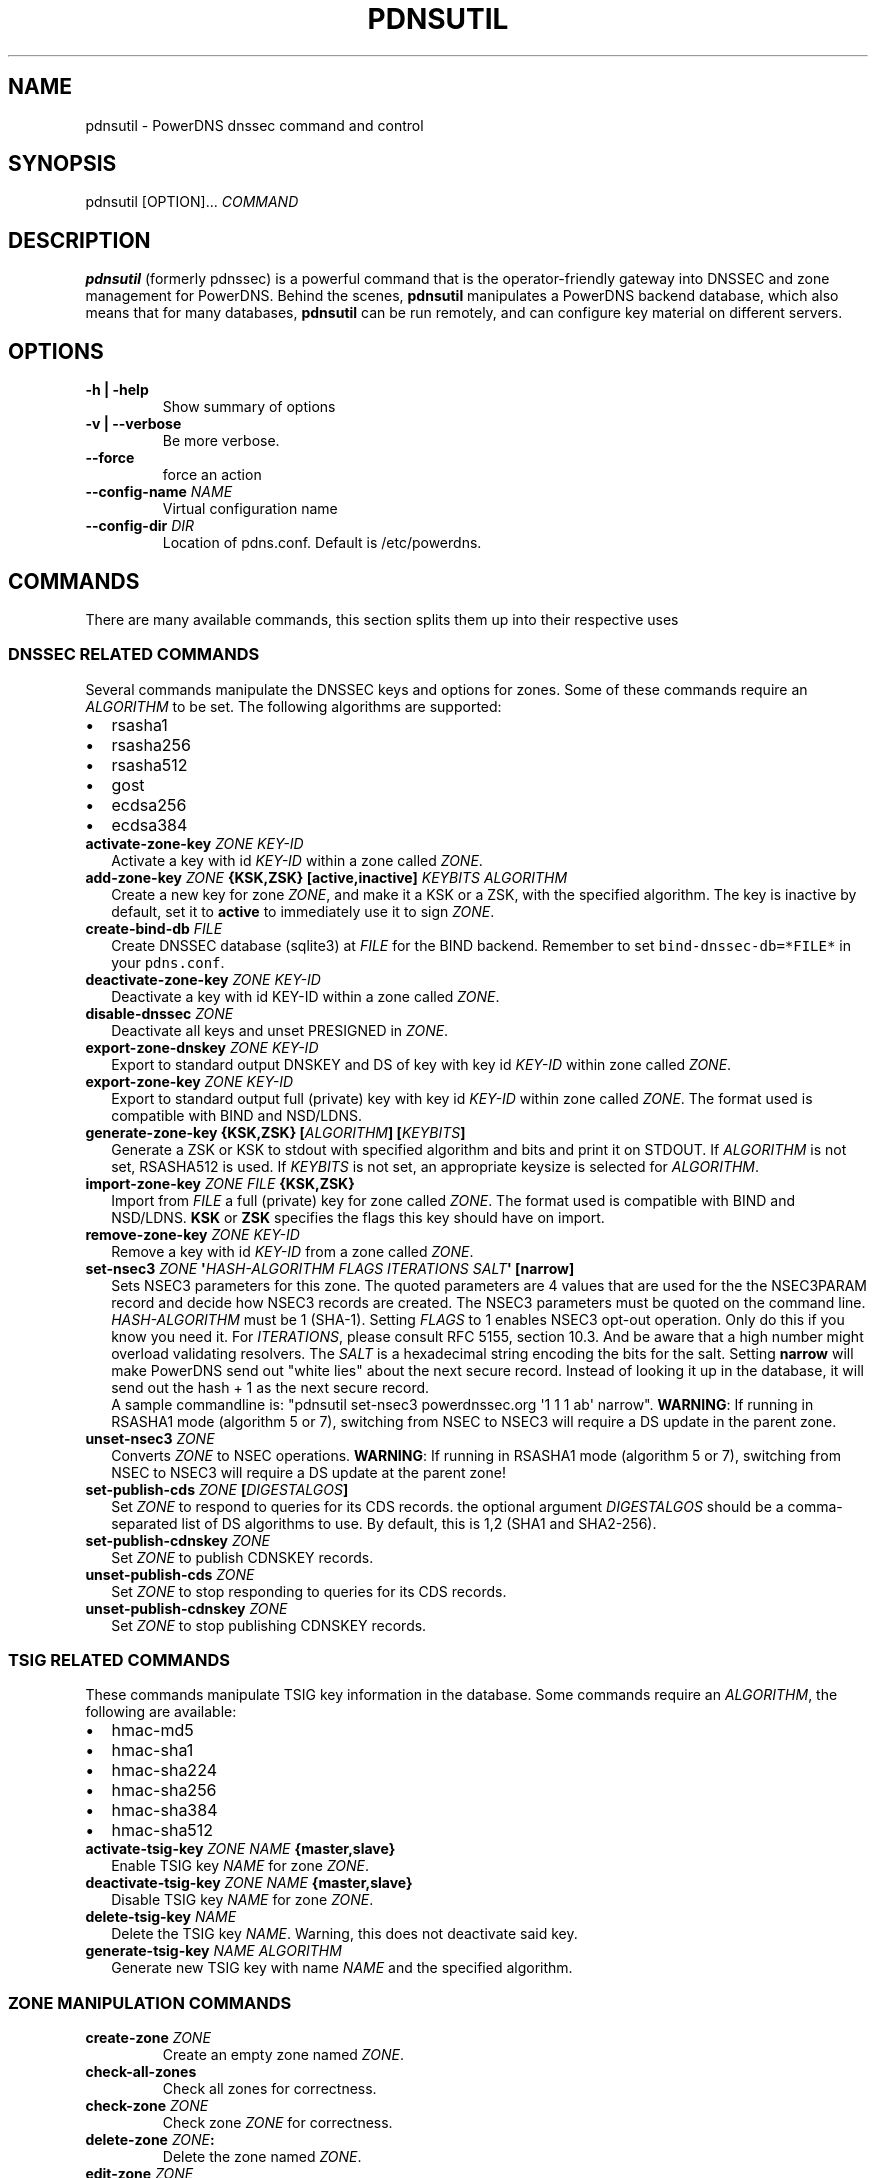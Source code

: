 .TH "PDNSUTIL" "1" "November 2011" "PowerDNS DNSSEC command and control" ""
.SH NAME
.PP
pdnsutil \- PowerDNS dnssec command and control
.SH SYNOPSIS
.PP
pdnsutil [OPTION]...
\f[I]COMMAND\f[]
.SH DESCRIPTION
.PP
\f[B]pdnsutil\f[] (formerly pdnssec) is a powerful command that is the
operator\-friendly gateway into DNSSEC and zone management for PowerDNS.
Behind the scenes, \f[B]pdnsutil\f[] manipulates a PowerDNS backend
database, which also means that for many databases, \f[B]pdnsutil\f[]
can be run remotely, and can configure key material on different
servers.
.SH OPTIONS
.TP
.B \-h | \-help
Show summary of options
.RS
.RE
.TP
.B \-v | \-\-verbose
Be more verbose.
.RS
.RE
.TP
.B \-\-force
force an action
.RS
.RE
.TP
.B \-\-config\-name \f[I]NAME\f[]
Virtual configuration name
.RS
.RE
.TP
.B \-\-config\-dir \f[I]DIR\f[]
Location of pdns.conf.
Default is /etc/powerdns.
.RS
.RE
.SH COMMANDS
.PP
There are many available commands, this section splits them up into
their respective uses
.SS DNSSEC RELATED COMMANDS
.PP
Several commands manipulate the DNSSEC keys and options for zones.
Some of these commands require an \f[I]ALGORITHM\f[] to be set.
The following algorithms are supported:
.IP \[bu] 2
rsasha1
.IP \[bu] 2
rsasha256
.IP \[bu] 2
rsasha512
.IP \[bu] 2
gost
.IP \[bu] 2
ecdsa256
.IP \[bu] 2
ecdsa384
.TP
.B activate\-zone\-key \f[I]ZONE\f[] \f[I]KEY\-ID\f[]
Activate a key with id \f[I]KEY\-ID\f[] within a zone called
\f[I]ZONE\f[].
.RS
.RE
.TP
.B add\-zone\-key \f[I]ZONE\f[] {\f[B]KSK\f[],\f[B]ZSK\f[]} [\f[B]active\f[],\f[B]inactive\f[]] \f[I]KEYBITS\f[] \f[I]ALGORITHM\f[]
Create a new key for zone \f[I]ZONE\f[], and make it a KSK or a ZSK,
with the specified algorithm.
The key is inactive by default, set it to \f[B]active\f[] to immediately
use it to sign \f[I]ZONE\f[].
.RS
.RE
.TP
.B create\-bind\-db \f[I]FILE\f[]
Create DNSSEC database (sqlite3) at \f[I]FILE\f[] for the BIND backend.
Remember to set \f[C]bind\-dnssec\-db=*FILE*\f[] in your
\f[C]pdns.conf\f[].
.RS
.RE
.TP
.B deactivate\-zone\-key \f[I]ZONE\f[] \f[I]KEY\-ID\f[]
Deactivate a key with id KEY\-ID within a zone called \f[I]ZONE\f[].
.RS
.RE
.TP
.B disable\-dnssec \f[I]ZONE\f[]
Deactivate all keys and unset PRESIGNED in \f[I]ZONE\f[].
.RS
.RE
.TP
.B export\-zone\-dnskey \f[I]ZONE\f[] \f[I]KEY\-ID\f[]
Export to standard output DNSKEY and DS of key with key id
\f[I]KEY\-ID\f[] within zone called \f[I]ZONE\f[].
.RS
.RE
.TP
.B export\-zone\-key \f[I]ZONE\f[] \f[I]KEY\-ID\f[]
Export to standard output full (private) key with key id
\f[I]KEY\-ID\f[] within zone called \f[I]ZONE\f[].
The format used is compatible with BIND and NSD/LDNS.
.RS
.RE
.TP
.B generate\-zone\-key {\f[B]KSK\f[],\f[B]ZSK\f[]} [\f[I]ALGORITHM\f[]] [\f[I]KEYBITS\f[]]
Generate a ZSK or KSK to stdout with specified algorithm and bits and
print it on STDOUT.
If \f[I]ALGORITHM\f[] is not set, RSASHA512 is used.
If \f[I]KEYBITS\f[] is not set, an appropriate keysize is selected for
\f[I]ALGORITHM\f[].
.RS
.RE
.TP
.B import\-zone\-key \f[I]ZONE\f[] \f[I]FILE\f[] {\f[B]KSK\f[],\f[B]ZSK\f[]}
Import from \f[I]FILE\f[] a full (private) key for zone called
\f[I]ZONE\f[].
The format used is compatible with BIND and NSD/LDNS.
\f[B]KSK\f[] or \f[B]ZSK\f[] specifies the flags this key should have on
import.
.RS
.RE
.TP
.B remove\-zone\-key \f[I]ZONE\f[] \f[I]KEY\-ID\f[]
Remove a key with id \f[I]KEY\-ID\f[] from a zone called \f[I]ZONE\f[].
.RS
.RE
.TP
.B set\-nsec3 \f[I]ZONE\f[] \[aq]\f[I]HASH\-ALGORITHM\f[] \f[I]FLAGS\f[] \f[I]ITERATIONS\f[] \f[I]SALT\f[]\[aq] [\f[B]narrow\f[]]
Sets NSEC3 parameters for this zone.
The quoted parameters are 4 values that are used for the the NSEC3PARAM
record and decide how NSEC3 records are created.
The NSEC3 parameters must be quoted on the command line.
\f[I]HASH\-ALGORITHM\f[] must be 1 (SHA\-1). Setting \f[I]FLAGS\f[] to 1
enables NSEC3 opt\-out operation.
Only do this if you know you need it. For \f[I]ITERATIONS\f[], please
consult RFC 5155, section 10.3.
And be aware that a high number might overload validating resolvers. The
\f[I]SALT\f[] is a hexadecimal string encoding the bits for the salt.
Setting \f[B]narrow\f[] will make PowerDNS send out "white lies" about
the next secure record.
Instead of looking it up in the database, it will send out the hash + 1
as the next secure record.
 A sample commandline is: "pdnsutil set\-nsec3 powerdnssec.org \[aq]1 1
1 ab\[aq] narrow". \f[B]WARNING\f[]: If running in RSASHA1 mode
(algorithm 5 or 7), switching from NSEC to NSEC3 will require a DS
update in the parent zone.
.RS
.RE
.TP
.B unset\-nsec3 \f[I]ZONE\f[]
Converts \f[I]ZONE\f[] to NSEC operations.
\f[B]WARNING\f[]: If running in RSASHA1 mode (algorithm 5 or 7),
switching from NSEC to NSEC3 will require a DS update at the parent
zone!
.RS
.RE
.TP
.B set\-publish\-cds \f[I]ZONE\f[] [\f[I]DIGESTALGOS\f[]]
Set \f[I]ZONE\f[] to respond to queries for its CDS records.
the optional argument \f[I]DIGESTALGOS\f[] should be a comma\-separated
list of DS algorithms to use.
By default, this is 1,2 (SHA1 and SHA2\-256).
.RS
.RE
.TP
.B set\-publish\-cdnskey \f[I]ZONE\f[]
Set \f[I]ZONE\f[] to publish CDNSKEY records.
.RS
.RE
.TP
.B unset\-publish\-cds \f[I]ZONE\f[]
Set \f[I]ZONE\f[] to stop responding to queries for its CDS records.
.RS
.RE
.TP
.B unset\-publish\-cdnskey \f[I]ZONE\f[]
Set \f[I]ZONE\f[] to stop publishing CDNSKEY records.
.RS
.RE
.SS TSIG RELATED COMMANDS
.PP
These commands manipulate TSIG key information in the database.
Some commands require an \f[I]ALGORITHM\f[], the following are
available:
.IP \[bu] 2
hmac\-md5
.IP \[bu] 2
hmac\-sha1
.IP \[bu] 2
hmac\-sha224
.IP \[bu] 2
hmac\-sha256
.IP \[bu] 2
hmac\-sha384
.IP \[bu] 2
hmac\-sha512
.TP
.B activate\-tsig\-key \f[I]ZONE\f[] \f[I]NAME\f[] {\f[B]master\f[],\f[B]slave\f[]}
Enable TSIG key \f[I]NAME\f[] for zone \f[I]ZONE\f[].
.RS
.RE
.TP
.B deactivate\-tsig\-key \f[I]ZONE\f[] \f[I]NAME\f[] {\f[B]master\f[],\f[B]slave\f[]}
Disable TSIG key \f[I]NAME\f[] for zone \f[I]ZONE\f[].
.RS
.RE
.TP
.B delete\-tsig\-key \f[I]NAME\f[]
Delete the TSIG key \f[I]NAME\f[].
Warning, this does not deactivate said key.
.RS
.RE
.TP
.B generate\-tsig\-key \f[I]NAME\f[] \f[I]ALGORITHM\f[]
Generate new TSIG key with name \f[I]NAME\f[] and the specified
algorithm.
.RS
.RE
.SS ZONE MANIPULATION COMMANDS
.TP
.B create\-zone \f[I]ZONE\f[]
Create an empty zone named \f[I]ZONE\f[].
.RS
.RE
.TP
.B check\-all\-zones
Check all zones for correctness.
.RS
.RE
.TP
.B check\-zone \f[I]ZONE\f[]
Check zone \f[I]ZONE\f[] for correctness.
.RS
.RE
.TP
.B delete\-zone \f[I]ZONE\f[]:
Delete the zone named \f[I]ZONE\f[].
.RS
.RE
.TP
.B edit\-zone \f[I]ZONE\f[]
Opens \f[I]ZONE\f[] in zonefile format (regardless of backend it was
loaded from) in the editor set in the environment variable
\f[B]EDITOR\f[].
if \f[B]EDITOR\f[] is empty, \f[I]pdnsutil\f[] falls back to using
\f[I]editor\f[].
.RS
.RE
.TP
.B get\-meta \f[I]ZONE\f[] [\f[I]ATTRIBUTE\f[]]...
Get zone metadata.
If no \f[I]ATTRIBUTE\f[] given, lists all known.
.RS
.RE
.TP
.B hash\-zone\-record \f[I]ZONE\f[] \f[I]RNAME\f[]
This convenience command hashes the name \f[I]RNAME\f[] according to the
NSEC3 settings of \f[I]ZONE\f[].
Refuses to hash for zones with no NSEC3 settings.
.RS
.RE
.TP
.B list\-keys [\f[I]ZONE\f[]]
List DNSSEC information for all keys or for \f[I]ZONE\f[].
.RS
.RE
.TP
.B list\-all\-zones:
List all zone names.
.RS
.RE
.TP
.B list\-zone \f[I]ZONE\f[]
Show all records for \f[I]ZONE\f[].
.RS
.RE
.TP
.B load\-zone \f[I]ZONE\f[] \f[I]FILE\f[]
Load records for \f[I]ZONE\f[] from \f[I]FILE\f[].
If \f[I]ZONE\f[] already exists, all records are overwritten, this
operation is atomic.
If \f[I]ZONE\f[] doesn\[aq]t exist, it is created.
.RS
.RE
.TP
.B rectify\-zone \f[I]ZONE\f[]
Calculates the \[aq]ordername\[aq] and \[aq]auth\[aq] fields for a zone
called \f[I]ZONE\f[] so they comply with DNSSEC settings.
Can be used to fix up migrated data.
Can always safely be run, it does no harm.
.RS
.RE
.TP
.B secure\-zone \f[I]ZONE\f[]
Configures a zone called \f[I]ZONE\f[] with reasonable DNSSEC settings.
You should manually run \[aq]pdnsutil rectify\-zone\[aq] afterwards.
.RS
.RE
.TP
.B set\-meta \f[I]ZONE\f[] \f[I]ATTRIBUTE\f[] [\f[I]VALUE\f[]]
Set domainmetadata \f[I]ATTRIBUTE\f[] for \f[I]ZONE\f[] to
\f[I]VALUE\f[].
An empty value clears it.
.RS
.RE
.TP
.B set\-presigned \f[I]ZONE\f[]
Switches \f[I]ZONE\f[] to presigned operation, utilizing in\-zone
RRSIGs.
.RS
.RE
.TP
.B show\-zone \f[I]ZONE\f[]
Shows all DNSSEC related settings of a zone called \f[I]ZONE\f[].
.RS
.RE
.TP
.B test\-schema \f[I]ZONE\f[]
Test database schema, this creates the zone \f[I]ZONE\f[]
.RS
.RE
.TP
.B unset\-presigned \f[I]ZONE\f[]
Disables presigned operation for \f[I]ZONE\f[].
.RS
.RE
.SS DEBUGGING TOOLS
.TP
.B backend\-cmd \f[I]BACKEND\f[] \f[I]CMD\f[] [\f[I]CMD..\f[]]
Send a text command to a backend for execution.
GSQL backends will take SQL commands, other backends may take different
things.
Be careful!
.RS
.RE
.SH SEE ALSO
.PP
pdns_server (1), pdns_control (1)
.SH AUTHORS
Matthijs Möhlmann <matthijs@cacholong.nl>.
